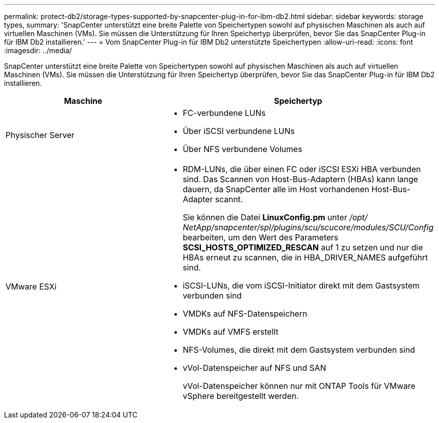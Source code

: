 ---
permalink: protect-db2/storage-types-supported-by-snapcenter-plug-in-for-ibm-db2.html 
sidebar: sidebar 
keywords: storage types, 
summary: 'SnapCenter unterstützt eine breite Palette von Speichertypen sowohl auf physischen Maschinen als auch auf virtuellen Maschinen (VMs).  Sie müssen die Unterstützung für Ihren Speichertyp überprüfen, bevor Sie das SnapCenter Plug-in für IBM Db2 installieren.' 
---
= Vom SnapCenter Plug-in für IBM Db2 unterstützte Speichertypen
:allow-uri-read: 
:icons: font
:imagesdir: ../media/


[role="lead"]
SnapCenter unterstützt eine breite Palette von Speichertypen sowohl auf physischen Maschinen als auch auf virtuellen Maschinen (VMs).  Sie müssen die Unterstützung für Ihren Speichertyp überprüfen, bevor Sie das SnapCenter Plug-in für IBM Db2 installieren.

|===
| Maschine | Speichertyp 


 a| 
Physischer Server
 a| 
* FC-verbundene LUNs
* Über iSCSI verbundene LUNs
* Über NFS verbundene Volumes




 a| 
VMware ESXi
 a| 
* RDM-LUNs, die über einen FC oder iSCSI ESXi HBA verbunden sind. Das Scannen von Host-Bus-Adaptern (HBAs) kann lange dauern, da SnapCenter alle im Host vorhandenen Host-Bus-Adapter scannt.
+
Sie können die Datei *LinuxConfig.pm* unter _/opt/ NetApp/snapcenter/spl/plugins/scu/scucore/modules/SCU/Config_ bearbeiten, um den Wert des Parameters *SCSI_HOSTS_OPTIMIZED_RESCAN* auf 1 zu setzen und nur die HBAs erneut zu scannen, die in HBA_DRIVER_NAMES aufgeführt sind.

* iSCSI-LUNs, die vom iSCSI-Initiator direkt mit dem Gastsystem verbunden sind
* VMDKs auf NFS-Datenspeichern
* VMDKs auf VMFS erstellt
* NFS-Volumes, die direkt mit dem Gastsystem verbunden sind
* vVol-Datenspeicher auf NFS und SAN
+
vVol-Datenspeicher können nur mit ONTAP Tools für VMware vSphere bereitgestellt werden.



|===